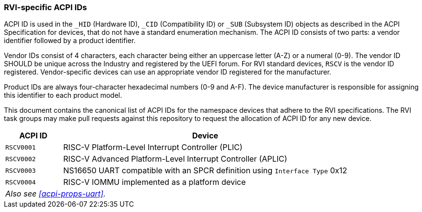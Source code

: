 [[acpi-ids]]
=== RVI-specific ACPI IDs

ACPI ID is used in the `_HID` (Hardware ID), `_CID` (Compatibility ID) or
`_SUB` (Subsystem ID) objects as described in the ACPI Specification for
devices, that do not have a standard enumeration mechanism. The ACPI ID
consists of two parts: a vendor identifier followed by a product identifier.

Vendor IDs consist of 4 characters, each character being either an
uppercase letter (A-Z) or a numeral (0-9). The vendor ID SHOULD be
unique across the Industry and registered by the UEFI forum. For RVI
standard devices, `RSCV` is the vendor ID registered. Vendor-specific
devices can use an appropriate vendor ID registered for the manufacturer.

Product IDs are always four-character hexadecimal numbers (0-9
and A-F). The device manufacturer is responsible for assigning this
identifier to each product model.

This document contains the canonical list of ACPI IDs for the namespace
devices that adhere to the RVI specifications. The RVI task groups may
make pull requests against this repository to request the allocation of
ACPI ID for any new device.

[width=100%]
[%header, cols="5,25"]
|===
| ACPI ID     ^| Device
| `RSCV0001`     | RISC-V Platform-Level Interrupt Controller (PLIC)
| `RSCV0002`     | RISC-V Advanced Platform-Level Interrupt Controller (APLIC)
| `RSCV0003`     | NS16650 UART compatible with an SPCR definition using `Interface Type` 0x12
| `RSCV0004`     | RISC-V IOMMU implemented as a platform device
2+| _Also see <<acpi-props-uart>>._
|===
